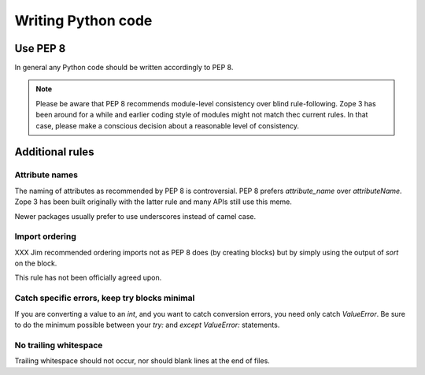 Writing Python code
===================

Use PEP 8
---------

In general any Python code should be written accordingly to PEP 8.

.. note::
    Please be aware that PEP 8 recommends module-level consistency over blind
    rule-following. Zope 3 has been around for a while and earlier coding style of
    modules might not match thec current rules. In that case, please make a
    conscious decision about a reasonable level of consistency.

Additional rules
----------------

Attribute names
~~~~~~~~~~~~~~~

The naming of attributes as recommended by PEP 8 is controversial. PEP 8
prefers `attribute_name` over `attributeName`. Zope 3 has been built originally
with the latter rule and many APIs still use this meme. 

Newer packages usually prefer to use underscores instead of camel case.

Import ordering
~~~~~~~~~~~~~~~

XXX Jim recommended ordering imports not as PEP 8 does (by creating blocks) 
but by simply using the output of `sort` on the block.

This rule has not been officially agreed upon.


Catch specific errors, keep try blocks minimal
~~~~~~~~~~~~~~~~~~~~~~~~~~~~~~~~~~~~~~~~~~~~~~

If you are converting a value to an `int`, and you want to catch conversion
errors, you need only catch `ValueError`. Be sure to do the minimum possible
between your `try:` and `except ValueError:` statements.


No trailing whitespace
~~~~~~~~~~~~~~~~~~~~~~

Trailing whitespace should not occur, nor should blank lines at the end of
files.
